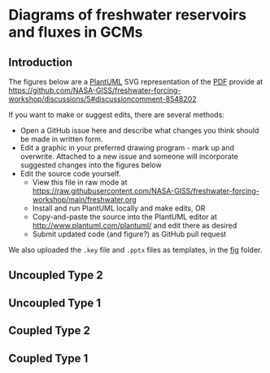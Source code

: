* Table of contents                               :toc_2:noexport:
- [[#diagrams-of-freshwater-reservoirs-and-fluxes-in-gcms][Diagrams of freshwater reservoirs and fluxes in GCMs]]
  - [[#introduction][Introduction]]
  - [[#uncoupled-type-2][Uncoupled Type 2]]
  - [[#uncoupled-type-1][Uncoupled Type 1]]
  - [[#coupled-type-2][Coupled Type 2]]
  - [[#coupled-type-1][Coupled Type 1]]

* Diagrams of freshwater reservoirs and fluxes in GCMs

** Introduction

The figures below are a [[https://plantuml.com/][PlantUML]] SVG representation of the [[https://github.com/NASA-GISS/freshwater-forcing-workshop/files/14337476/FW-workshop.pdf][PDF]] provide at https://github.com/NASA-GISS/freshwater-forcing-workshop/discussions/5#discussioncomment-8548202

If you want to make or suggest edits, there are several methods:
+ Open a GitHub issue here and describe what changes you think should be made in written form.
+ Edit a graphic in your preferred drawing program - mark up and overwrite. Attached to a new issue and someone will incorporate suggested changes into the figures below
+ Edit the source code yourself.
  + View this file in raw mode at https://raw.githubusercontent.com/NASA-GISS/freshwater-forcing-workshop/main/freshwater.org
  + Install and run PlantUML locally and make edits, OR
  + Copy-and-paste the source into the PlantUML editor at http://www.plantuml.com/plantuml/ and edit there as desired
  + Submit updated code (and figure?) as GitHub pull request

We also uploaded the ~.key~ file and ~.pptx~ files as templates, in the [[https://github.com/NASA-GISS/OpenME/tree/main/fig][fig]] folder.

** Uncoupled Type 2

#+BEGIN_SRC plantuml :file fig/type_2_uncoupled.svg :exports results
@startuml
Title: Type 2 Uncoupled

cloud atm
node snow
node ice [
fixed ice sheet
]
stack ocean

atm <--> snow : (1) precip & \n sublimation
snow --> ocean : (3) runoff
snow -- ice 
ice --> ocean : (2) mass gain\n(no ocean -> ice)

rectangle legend [
(1) + (2) + (3) = 0
]

note right of snow : Closed volume graphics\nare fixed volumes in models
note right of ocean : Open-topped stacks\nare not fixed-volume


@enduml
#+END_SRC

#+RESULTS:
[[file:fig/type_2_uncoupled.svg]]

** Uncoupled Type 1

#+BEGIN_SRC plantuml :file fig/type_1_uncoupled.svg :exports results
@startuml
Title: Type 1 Uncoupled

cloud atm
stack snow  [
snow (D)
]
node ice [
fixed ice sheet
]
stack ocean

atm <--> snow : (A) precip & \nsublimation
snow --> ocean : (C) runoff
snow -- ice 
ice --> ocean : (B) excess mass\nfrom ice\n(no ocean -> ice)

note right of snow : Labels inside are reservoirs\nLabels on arrows are fluxes

rectangle legend [
(A) + (B) + (C) + (D) = 0
]
@enduml
#+END_SRC

#+RESULTS:
[[file:fig/type_1_uncoupled.svg]]


** Coupled Type 2

#+BEGIN_SRC plantuml :file fig/type_2_coupled.svg :exports results
@startuml
Title: Type 2 Coupled

cloud atm
node snow
stack ice [
 ice sheet (4)
]
stack ocean

atm <--> snow : (1) precip & \n sublimation
snow --> ocean : (3) runoff
snow <--> ice  : (2) Firn transfer
ice --> ocean : (5) Iceberg flux
ice --> ocean : (6) Basal melt

rectangle legend [
(1) + (2) + (3) = 0
(2) + (4) + (5) + (6) = 0
]
@enduml
#+END_SRC

#+RESULTS:
[[file:fig/type_2_coupled.svg]]



** Coupled Type 1

#+BEGIN_SRC plantuml :file fig/type_1_coupled.svg :exports results
@startuml
Title: Type 2 Coupled

cloud atm
stack snow [
Snow (B)
]
stack ice [
 ice sheet (E)
]
stack ocean

atm <--> snow : (A) precip & \n sublimation
snow --> ocean : (C) runoff
snow <--> ice  : (D) Firn transfer
ice --> ocean : (F) Iceberg flux
ice --> ocean : (G) Basal melt

rectangle legend [
(A) + [B] + (C) + (D) = 0
(D) + (E) + (F) + (G) = 0
]
@enduml
#+END_SRC

#+RESULTS:
[[file:fig/type_1_coupled.svg]]



